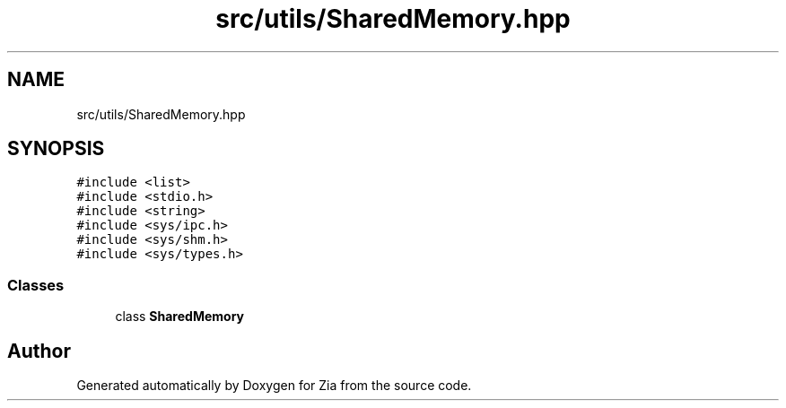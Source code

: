 .TH "src/utils/SharedMemory.hpp" 3 "Sat Feb 29 2020" "Version 1.0" "Zia" \" -*- nroff -*-
.ad l
.nh
.SH NAME
src/utils/SharedMemory.hpp
.SH SYNOPSIS
.br
.PP
\fC#include <list>\fP
.br
\fC#include <stdio\&.h>\fP
.br
\fC#include <string>\fP
.br
\fC#include <sys/ipc\&.h>\fP
.br
\fC#include <sys/shm\&.h>\fP
.br
\fC#include <sys/types\&.h>\fP
.br

.SS "Classes"

.in +1c
.ti -1c
.RI "class \fBSharedMemory\fP"
.br
.in -1c
.SH "Author"
.PP 
Generated automatically by Doxygen for Zia from the source code\&.
